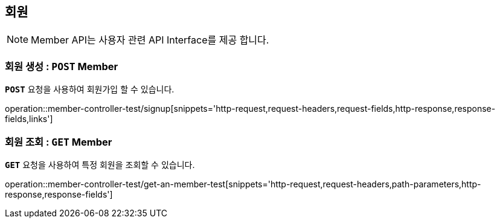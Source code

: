 [[resources-member]]
== ** 회원 **

NOTE: Member API는 사용자 관련 API Interface를 제공 합니다.

[[resources-create-member]]
=== ** 회원 생성 : `*POST*` Member **
[example]
`*POST*` 요청을 사용하여 회원가입 할 수 있습니다.

====

operation::member-controller-test/signup[snippets='http-request,request-headers,request-fields,http-response,response-fields,links']

====

[[resources-get-an-member]]
=== ** 회원 조회 : `*GET*` Member **
[example]
`*GET*` 요청을 사용하여 특정 회원을 조회할 수 있습니다.

====

operation::member-controller-test/get-an-member-test[snippets='http-request,request-headers,path-parameters,http-response,response-fields']

====